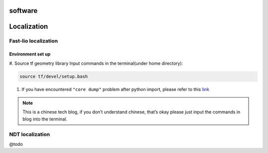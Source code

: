 software
======

.. localization::

Localization
======

Fast-lio localization
------

Environment set up
~~~~~~~~~

#. Source tf geometry library 
Input commands in the terminal(under home directory):

.. code-block:: console

   source tf/devel/setup.bash
  
#. If you have encountered ``"core dump"`` problem after python import, please refer to this `link <https://blog.csdn.net/FriendshipTang/article/details/115445902>`_

.. note::
   
   This is a chinese tech blog, if you don’t understand chinese, that’s okay please just input the commands in blog into the terminal.

NDT localization 
------

@todo
